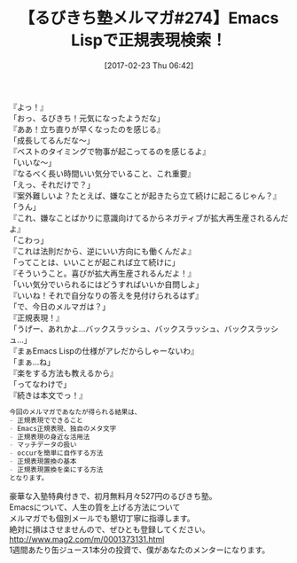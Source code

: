 #+BLOG: rubikitch
#+POSTID: 2049
#+DATE: [2017-02-23 Thu 06:42]
#+PERMALINK: melmag274
#+OPTIONS: toc:nil num:nil todo:nil pri:nil tags:nil ^:nil \n:t -:nil tex:nil ':nil
#+ISPAGE: nil
# (progn (erase-buffer)(find-file-hook--org2blog/wp-mode))
#+BLOG: rubikitch
#+CATEGORY: るびきち塾メルマガ
#+DESCRIPTION: るびきち塾メルマガ『Emacsの鬼るびきちのココだけの話#274』の予告
#+TITLE: 【るびきち塾メルマガ#274】Emacs Lispで正規表現検索！
#+begin: org2blog-tags
# content-length: 914

#+end:
『よっ！』
「おっ、るびきち！元気になったようだな」
『ああ！立ち直りが早くなったのを感じる』
「成長してるんだな〜」
『ベストのタイミングで物事が起こってるのを感じるよ』
「いいな〜」
『なるべく長い時間いい気分でいること、これ重要』
「えっ、それだけで？」
『案外難しいよ？たとえば、嫌なことが起きたら立て続けに起こるじゃん？』
「うん」
『これ、嫌なことばかりに意識向けてるからネガティブが拡大再生産されるんだよ』
「こわっ」
『これは法則だから、逆にいい方向にも働くんだよ』
「ってことは、いいことが起これば立て続けに」
『そういうこと。喜びが拡大再生産されるんだよ！』
「いい気分でいられるにはどうすればいいか自問しよ」
『いいね！それで自分なりの答えを見付けられるはず』
「で、今日のメルマガは？」
『正規表現！』
「うげー、あれかよ…バックスラッシュ、バックスラッシュ、バックスラッシュ…」
『まぁEmacs Lispの仕様がアレだからしゃーないわ』
「まぁ…ね」
『楽をする方法も教えるから』
「ってなわけで」
『続きは本文でっ！』


# (wop)
#+BEGIN_SRC org
今回のメルマガであなたが得られる結果は、
- 正規表現でできること
- Emacs正規表現、独自のメタ文字
- 正規表現の身近な活用法
- マッチデータの扱い
- occurを簡単に自作する方法
- 正規表現置換の基本
- 正規表現置換を楽にする方法
となります。
#+END_SRC

# footer
豪華な入塾特典付きで、初月無料月々527円のるびきち塾。
Emacsについて、人生の質を上げる方法について
メルマガでも個別メールでも懇切丁寧に指導します。
絶対に損はさせませんので、ぜひとも登録してください。
http://www.mag2.com/m/0001373131.html
1週間あたり缶ジュース1本分の投資で、僕があなたのメンターになります。

# (progn (forward-line 1)(shell-command "screenshot-time.rb org_template" t))
